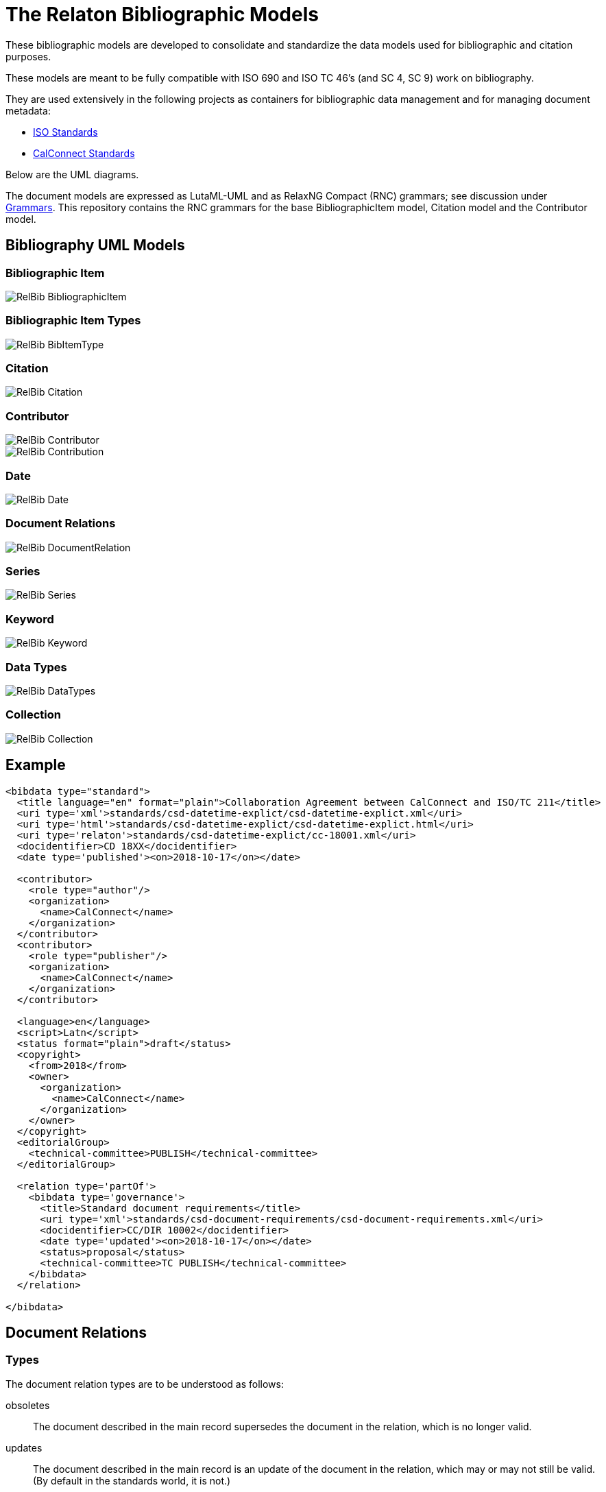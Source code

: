 = The Relaton Bibliographic Models

These bibliographic models are developed to consolidate and standardize
the data models used for bibliographic and citation purposes.

These models are meant to be fully compatible with ISO 690 and
ISO TC 46's (and SC 4, SC 9) work on bibliography.

They are used extensively in the following projects as containers
for bibliographic data management and for managing document metadata:

* https://github.com/metanorma/metanorma-model-iso[ISO Standards]
* https://github.com/metanorma/metanorma-model-cc[CalConnect Standards]

Below are the UML diagrams.

The document models are expressed as LutaML-UML and as RelaxNG Compact (RNC) grammars;
see discussion under
https://github.com/metanorma/metanorma-model-iso/tree/master/grammars[Grammars]. This
repository contains the RNC grammars for the base BibliographicItem model,
Citation model and the Contributor model.

== Bibliography UML Models

=== Bibliographic Item

image::images/RelBib_BibliographicItem.png[]

=== Bibliographic Item Types

image::images/RelBib_BibItemType.png[]

=== Citation

image::images/RelBib_Citation.png[]

=== Contributor

image::images/RelBib_Contributor.png[]
image::images/RelBib_Contribution.png[]

=== Date

image::images/RelBib_Date.png[]

=== Document Relations

image::images/RelBib_DocumentRelation.png[]

=== Series

image::images/RelBib_Series.png[]

=== Keyword

image::images/RelBib_Keyword.png[]

=== Data Types

image::images/RelBib_DataTypes.png[]

=== Collection

image::images/RelBib_Collection.png[]

== Example

[source,xml]
----
<bibdata type="standard">
  <title language="en" format="plain">Collaboration Agreement between CalConnect and ISO/TC 211</title>
  <uri type='xml'>standards/csd-datetime-explict/csd-datetime-explict.xml</uri>
  <uri type='html'>standards/csd-datetime-explict/csd-datetime-explict.html</uri>
  <uri type='relaton'>standards/csd-datetime-explict/cc-18001.xml</uri>
  <docidentifier>CD 18XX</docidentifier>
  <date type='published'><on>2018-10-17</on></date>

  <contributor>
    <role type="author"/>
    <organization>
      <name>CalConnect</name>
    </organization>
  </contributor>
  <contributor>
    <role type="publisher"/>
    <organization>
      <name>CalConnect</name>
    </organization>
  </contributor>

  <language>en</language>
  <script>Latn</script>
  <status format="plain">draft</status>
  <copyright>
    <from>2018</from>
    <owner>
      <organization>
        <name>CalConnect</name>
      </organization>
    </owner>
  </copyright>
  <editorialGroup>
    <technical-committee>PUBLISH</technical-committee>
  </editorialGroup>

  <relation type='partOf'>
    <bibdata type='governance'>
      <title>Standard document requirements</title>
      <uri type='xml'>standards/csd-document-requirements/csd-document-requirements.xml</uri>
      <docidentifier>CC/DIR 10002</docidentifier>
      <date type='updated'><on>2018-10-17</on></date>
      <status>proposal</status>
      <technical-committee>TC PUBLISH</technical-committee>
    </bibdata>
  </relation>

</bibdata>
----

== Document Relations

=== Types

The document relation types are to be understood as follows:

obsoletes:: The document described in the main record supersedes
the document in the relation, which is no longer valid.
updates:: The document described in the main record is an update
of the document in the relation, which may or may not still be valid.
(By default in the standards world, it is not.)
updatedBy:: The document described in the main record is updated by
the document in the relation.
complements:: The document described in the main record is
complementary to the document in the relation, and provides additional
or contextual information to help understand the document in the relation.
derivedFrom:: The document described in the main record is
derived from the document in the relation.
translatedFrom:: The document described in the main record is a
translation of the document in the relation.
adoptedFrom:: The document described in the main record corresponds
to the document in the relation, and has been adopted in response to it.
Typically it is a national standard body's counterpart to an international
standard.
equivalent:: The document described in the main record corresponds
to the document in the relation, and is equivalent to it in force and scope,
though not in content. It is typically a subclass of the `adoptedFrom` relation.
identical:: The document described in the main record corresponds
to the document in the relation, is equivalent to it in force and scope,
and is identical to it in content. It is typically a subclass of the `adoptedFrom` relation.
nonequivalent:: The document described in the main record corresponds
to the document in the relation, but is not equivalent to it in force and scope.
It is typically a subclass of the `adoptedFrom` relation.
includedIn:: The document described in the main record is a part (component) of the
document in the relation (the host document); for example, chapter vs book, paper vs journal or
proceedings, record track vs record. In general, text-based resources have components
that can be considered a
different kind of resource; components of non-textual resources are considered
to be of the same type as their host.
includes:: The document described in the main record contains the
document in the relation. This is the inverse relation to `includedIn`.
instance:: The document described in the main record is a generic reference
to a work, and the document described in the relation is an instance of that
work; for example, a specific edition or version of the main record.
This is used for example to represent the relation bewteen generic ISO standards,
and references to a particular edition of a standard, such as ISO 690 vs
ISO 690:2010.
partOf:: The document described in the main record is a multi-part document,
and the document described in the relation is one of those parts. For example,
ISO 639 refers to the ISO standard for language names; it has three parts
ISO 639-1 (two-letter codes), ISO 639-2 (three-letter codes for major languages),
and ISO 639-3 (three-letter codes for all natural languages). This relation
is equivalent to `includes`, but is specific to multi-part textual documents, and
understands the including and included documents to be of the same type.
hasDraft:: The document described in the main record is a generic reference
to a work (whether published or pre-published), and the document described
in the relation is specific pre-publication version of the work. Is used to
collect information about different drafts of a work, and gateway stages of standards,
in the one record.

=== Relation scope

The relation between two items can include a locality element.
This is used to indicate part of the first item is related to the second;
for example, which part of the first item is superseded by the second.
The locality in the relation element can be used with `includedIn` relations,
to indicate the extent of the
contained item within the host item; but for consistency, it is preferable to
use the `extent` element in the contained item, which has the same meaning.

=== Redundancy in related documents

Many of the relations are between documents that are closely related, and can
be considered different levels or forms of representation of the same content.
This applies to a lesser extent to:
`obsoletes, updates, updatedBy, derivedFrom, nonequivalent, instance`;
it applies to a greater extent to: `translatedFrom, adoptedFrom,
identical, equivalent, hasDraft`. (The remaining relations, `complements,
includedIn, includes, partOf`, involve part-whole relations, which do not
identify the two records in any way.)

Inasmuch as the related records represent the same content, they will have many of
the same attributes in common, particularly title and authorship, and potentially
also identifier, publisher, and abstract. It is not necessary to repeat the same
information in the main and the related record: depending on the relation type,
the common elements will usually be understood. If for example `hasDraft` is used
to represent the various stages a standards document has gone through to date,
the records contained in the `hasDraft` relations do not need to repeat the
authors, publishers, abstract, or title given in the main record: typically
the document identifier for the particular draft, and the date the draft was
circulated, should be sufficient.

The following is an example of a description of a document, an instance of the document,
and a draft of the instance. The document is ISO 20483, and its description is intended
to apply generically to all editions (instances) of the document, including the 2006 and 2013
editions. The specific edition described is the 2013 edition, and the draft of the 2013 edition is
the working draft. (The 2013 edition description also links to the 2006 edition description, which
it supersedes.)

Those attributes that are common to all three levels of description,
such as the title and the publisher, are stated only once, at the top level; the attributes that apply at
lower levels, such as edition and abstract for the edition, and circulation date and status for the draft,
are stated once at the first level they apply to. If an
attribute value is overridden between levels of description, such as docidentifier,
both the base value and the override value are given in their respective levels.

[source,xml]
----
<bibitem type="international-standard" id="ISO20483-2013">
  <title format="text/plain" language="en" script="Latn">Cereals and pulses -- Determination of the nitrogen content and calculation of the crude protein content -- Kjeldahl method</title>
  <title format="text/plain" language="fr" script="Latn">Céréales et légumineuses -- Détermination de la teneur en azote et calcul de la
teneur en protéines brutes -- Méthode de Kjeldahl</title>
  <docidentifier type="ISO">ISO 20483</docidentifier>
  <contributor>
    <role type="publisher"/>
    <organization>
      <name>International Organization for Standardization</name>
      <abbreviation>ISO</abbreviation>
      <uri>www.iso.org</uri>
    </organization>
  </contributor>
  <language>en</language>
  <language>fr</language>
  <script>Latn</script>
  <editorialGroup>
    <technical_committee number="34" type="TC">ISO/TC 34/SC 4 Cereals and pulses</technical_committee>
  </editorialGroup>
  <ics>
    <code>67.060</code>
    <text>Cereals, pulses and derived products</text>
  </ics>

  <relation type="instance">
    <bibitem type="international-standard" id="ISO20483-2013">
      <uri type="src">https://www.iso.org/standard/59162.html</uri>
      <uri type="obp">https://www.iso.org/obp/ui/#!iso:std:59162:en</uri>
      <uri type="rss">https://www.iso.org/contents/data/standard/05/91/59162.detail.rss</uri>
      <docidentifier type="ISO">ISO 20483:2013</docidentifier>
      <date type="published">
        <on>2013</on>
      </date>
      <edition>2</edition>
      <abstract format="plain" language="en" script="Latn">ISO 20483:2013 specifies a method for the determination of the nitrogen content of cereals, pulses and derived products, according to the Kjeldahl method, and a method for calculating the crude protein content. The method does not distinguish between protein nitrogen and non-protein nitrogen.</abstract>
      <abstract format="plain" language="fr" script="Latn">L'ISO 20483:2013 spécifie une méthode pour la détermination de la teneur en azote dd
    es céréales, des légumineuses et des produits dérivés, selon la méthode de Kjeldahl, ainsi qu'une méthode de calcul de la teneur en prr
    otéines brutes. La méthode ne fait pas la distinction entre l'azote protéique et l'azote non protéique.</abstract>
      <copyright>
        <from>2013</from>
        <owner>
          <organization>
            <name>ISO</name>
          </organization>
        </owner>
      </copyright>
      <relation type="obsoletes">
        <bibitem>
          <formattedref>ISO 20483:2006</formattedref>
        </bibitem>
      </relation>

      <relation type="instance">
        <bibitem type="international-standard" id="ISO20483-2013">
          <docidentifier type="ISO">ISO 20483 (WD):2013</docidentifier>
          <date type="circulated">
            <on>2013-01-02</on>
          </date>
          <status>
            <stage>20</stage>
            <substage>00</substage>
          </status>
        </bibitem>
      </relation>
    </bibitem>
  </relation>
</bibitem>
----

== Dates

Dates in Relaton are of different types. The following definitions should be understood
with particular relation to standards documents.

`:issued:`::
The date on which the standard was issued (authorised for publication by the issuing authority).

`:published:`::
The date on which the standard was published (distributed by the publisher).

`:implemented:`::
The date on which the standard became active.

`:created:`::
The date on which the first version of the standard was created.

`:updated:`::
The date on which the current version of the standard was updated.

`:obsoleted:`::
The date on which the standard was obsoleted/revoked.

`:confirmed:`::
The date on which the standard was reviewed and approved by the issuing authority.

`:unchanged:`::
The date on which the standard was last renewed without any changes in content.

`:circulated:`::
The date on which the unpublished standard was last circulated officially as a preprint. For standards, this is associated with the latest transition to a formally defined preparation stage, such as Working Draft or Committee Draft.

With relation to other classes of document, typically only the `published` date is of interest.
